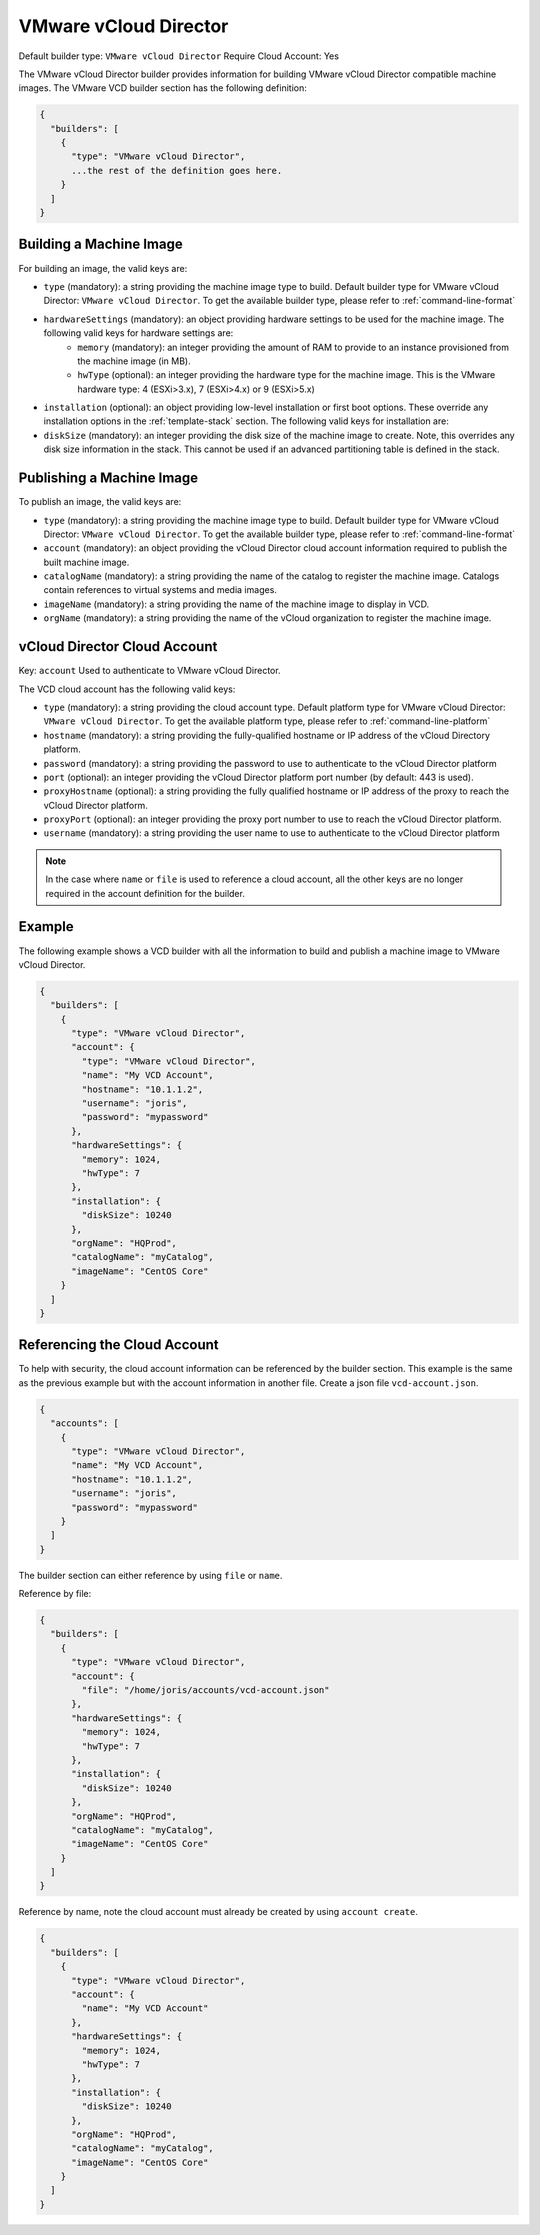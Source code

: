 .. Copyright (c) 2007-2016 UShareSoft, All rights reserved

.. _builder-vmware-vcd:

VMware vCloud Director
======================

Default builder type: ``VMware vCloud Director``
Require Cloud Account: Yes

The VMware vCloud Director builder provides information for building VMware vCloud Director compatible machine images.
The VMware VCD builder section has the following definition:

.. code-block:: javascript

	{
	  "builders": [
	    {
	      "type": "VMware vCloud Director",
	      ...the rest of the definition goes here.
	    }
	  ]
	}

Building a Machine Image
------------------------

For building an image, the valid keys are:

* ``type`` (mandatory): a string providing the machine image type to build. Default builder type for VMware vCloud Director: ``VMware vCloud Director``. To get the available builder type, please refer to :ref:`command-line-format`
* ``hardwareSettings`` (mandatory): an object providing hardware settings to be used for the machine image. The following valid keys for hardware settings are:
	* ``memory`` (mandatory): an integer providing the amount of RAM to provide to an instance provisioned from the machine image (in MB).
	* ``hwType`` (optional): an integer providing the hardware type for the machine image. This is the VMware hardware type: 4 (ESXi>3.x), 7 (ESXi>4.x) or 9 (ESXi>5.x)
* ``installation`` (optional): an object providing low-level installation or first boot options. These override any installation options in the :ref:`template-stack` section. The following valid keys for installation are:
* ``diskSize`` (mandatory): an integer providing the disk size of the machine image to create. Note, this overrides any disk size information in the stack. This cannot be used if an advanced partitioning table is defined in the stack.

Publishing a Machine Image
--------------------------

To publish an image, the valid keys are:

* ``type`` (mandatory): a string providing the machine image type to build. Default builder type for VMware vCloud Director: ``VMware vCloud Director``. To get the available builder type, please refer to :ref:`command-line-format`
* ``account`` (mandatory): an object providing the vCloud Director cloud account information required to publish the built machine image.
* ``catalogName`` (mandatory): a string providing the name of the catalog to register the machine image. Catalogs contain references to virtual systems and media images.
* ``imageName`` (mandatory): a string providing the name of the machine image to display in VCD.
* ``orgName`` (mandatory): a string providing the name of the vCloud organization to register the machine image.

vCloud Director Cloud Account
-----------------------------

Key: ``account``
Used to authenticate to VMware vCloud Director.

The VCD cloud account has the following valid keys:

* ``type`` (mandatory): a string providing the cloud account type. Default platform type for VMware vCloud Director: ``VMware vCloud Director``. To get the available platform type, please refer to :ref:`command-line-platform`
* ``hostname`` (mandatory): a string providing the fully-qualified hostname or IP address of the vCloud Directory platform.
* ``password`` (mandatory): a string providing the password to use to authenticate to the vCloud Director platform
* ``port`` (optional): an integer providing the vCloud Director platform port number (by default: 443 is used).
* ``proxyHostname`` (optional): a string providing the fully qualified hostname or IP address of the proxy to reach the vCloud Director platform.
* ``proxyPort`` (optional): an integer providing the proxy port number to use to reach the vCloud Director platform.
* ``username`` (mandatory): a string providing the user name to use to authenticate to the vCloud Director platform

.. note:: In the case where ``name`` or ``file`` is used to reference a cloud account, all the other keys are no longer required in the account definition for the builder.

Example
-------

The following example shows a VCD builder with all the information to build and publish a machine image to VMware vCloud Director.

.. code-block:: json

	{
	  "builders": [
	    {
	      "type": "VMware vCloud Director",
	      "account": {
	        "type": "VMware vCloud Director",
	        "name": "My VCD Account",
	        "hostname": "10.1.1.2",
	        "username": "joris",
	        "password": "mypassword"
	      },
	      "hardwareSettings": {
	        "memory": 1024,
	        "hwType": 7
	      },
	      "installation": {
	        "diskSize": 10240
	      },
	      "orgName": "HQProd",
	      "catalogName": "myCatalog",
	      "imageName": "CentOS Core"
	    }
	  ]
	}

Referencing the Cloud Account
-----------------------------

To help with security, the cloud account information can be referenced by the builder section. This example is the same as the previous example but with the account information in another file. Create a json file ``vcd-account.json``.

.. code-block:: json

	{
	  "accounts": [
	    {
	      "type": "VMware vCloud Director",
	      "name": "My VCD Account",
	      "hostname": "10.1.1.2",
	      "username": "joris",
	      "password": "mypassword"
	    }
	  ]
	}

The builder section can either reference by using ``file`` or ``name``.

Reference by file:

.. code-block:: json

	{
	  "builders": [
	    {
	      "type": "VMware vCloud Director",
	      "account": {
	        "file": "/home/joris/accounts/vcd-account.json"
	      },
	      "hardwareSettings": {
	        "memory": 1024,
	        "hwType": 7
	      },
	      "installation": {
	        "diskSize": 10240
	      },
	      "orgName": "HQProd",
	      "catalogName": "myCatalog",
	      "imageName": "CentOS Core"
	    }
	  ]
	}

Reference by name, note the cloud account must already be created by using ``account create``.

.. code-block:: json

	{
	  "builders": [
	    {
	      "type": "VMware vCloud Director",
	      "account": {
	        "name": "My VCD Account"
	      },
	      "hardwareSettings": {
	        "memory": 1024,
	        "hwType": 7
	      },
	      "installation": {
	        "diskSize": 10240
	      },
	      "orgName": "HQProd",
	      "catalogName": "myCatalog",
	      "imageName": "CentOS Core"
	    }
	  ]
	}
